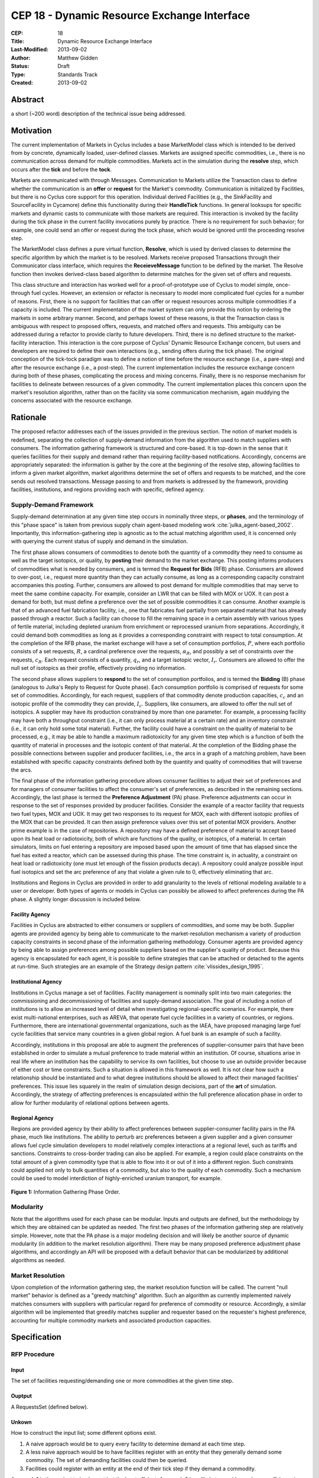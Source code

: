 CEP 18 - Dynamic Resource Exchange Interface
********************************************

:CEP: 18
:Title: Dynamic Resource Exchange Interface
:Last-Modified: 2013-09-02
:Author: Matthew Gidden
:Status: Draft
:Type: Standards Track
:Created: 2013-09-02

Abstract
========

a short (~200 word) description of the technical issue being addressed.

Motivation
==========

The current implementation of Markets in Cyclus includes a base MarketModel
class which is intended to be derived from by concrete, dynamically loaded,
user-defined classes. Markets are assigned specific commodities, i.e., there is
no communication across demand for multiple commodities. Markets act in the
simulation during the **resolve** step, which occurs after the **tick** and
before the **tock**. 

Markets are communicated with through Messages. Communication to Markets utilize
the Transaction class to define whether the communication is an **offer** or
**request** for the Market's commodity. Communication is initialized by
Facilities, but there is no Cyclus core support for this operation. Individual
derived Facilities (e.g., the SinkFacility and SourceFacility in Cycamore)
define this functionality during their **HandleTick** functions. In general
looksups for specific markets and dynamic casts to communicate with those
markets are required. This interaction is invoked by the facility during the
tick phase in the current facility invocations purely by practice. There is no
requirement for such behavior; for example, one could send an offer or request
during the tock phase, which would be ignored until the proceeding resolve
step.

The MarketModel class defines a pure virtual function, **Resolve**, which is
used by derived classes to determine the specific algorithm by which the market
is to be resolved. Markets receive proposed Transactions through their
Communicator class interface, which requires the **ReceieveMessage** function to
be defined by the market. The Resolve function then invokes derived-class based
algorithm to determine matches for the given set of offers and requests.

This class structure and interaction has worked well for a proof-of-prototype
use of Cyclus to model simple, once-through fuel cycles. However, an extension
or refactor is necessary to model more complicated fuel cycles for a number of
reasons. First, there is no support for facilities that can offer or request
resources across multiple commodities if a capacity is included. The current
implementation of the market system can only provide this notion by ordering the
markets in some arbitrary manner. Second, and perhaps lowest of these reasons,
is that the Transaction class is ambiguous with respect to proposed offers,
requests, and matched offers and requests. This ambiguity can be addressed
during a refactor to provide clarity to future developers. Third, there is no
defined structure to the market-facility interaction. This interaction is the
core purpose of Cyclus' Dynamic Resource Exchange concern, but users and
developers are required to define their own interactions (e.g., sending offers
during the tick phase). The original conception of the tick-tock paradigm was to
define a notion of time before the resource exchange (i.e., a pare-step) and
after the resource exchange (i.e., a post-step). The current implementation
includes the resource exchange concern during both of these phases, complicating
the process and mixing concerns. Finally, there is no response mechanism for
facilities to delineate between resources of a given commodity. The current
implementation places this concern upon the market's resolution algorithm,
rather than on the facility via some communication mechanism, again muddying the
concerns associated with the resource exchange.

Rationale
=========

The proposed refactor addresses each of the issues provided in the previous
section. The notion of market models is redefined, separating the collection of
supply-demand information from the algorithm used to match suppliers with
consumers. The information gathering framework is structured and core-based. It
is top-down in the sense that it queries facilities for their supply and demand
rather than requiring facility-based notifications. Accordingly, concerns are
appropriately separated: the information is gather by the core at the beginning
of the resolve step, allowing facilities to inform a given market algorithm,
market algorithms determine the set of offers and requests to be matched, and
the core sends out resolved transactions. Message passing to and from markets is
addressed by the framework, providing facilities, institutions, and regions
providing each with specific, defined agency.

Supply-Demand Framework
-----------------------

Supply-demand determination at any given time step occurs in nominally three
steps, or **phases**, and the terminology of this "phase space" is taken from
previous supply chain agent-based modeling work
:cite:`julka_agent-based_2002`. Importantly, this information-gathering step is
agnostic as to the actual matching algorithm used, it is concerned only with
querying the current status of supply and demand in the simulation.

The first phase allows consumers of commodities to denote both the quantity of a
commodity they need to consume as well as the target isotopics, or quality, by
**posting** their demand to the market exchange. This posting informs producers
of commodities what is needed by consumers, and is termed the **Request for
Bids** (RFB) phase. Consumers are allowed to over-post, i.e., request more
quantity than they can actually consume, as long as a corresponding capacity
constraint accompanies this posting. Further, consumers are allowed to post
demand for multiple commodities that may serve to meet the same combine
capacity. For example, consider an LWR that can be filled with MOX or UOX. It
can post a demand for both, but must define a preference over the set of
possible commodities it can consume. Another example is that of an advanced fuel
fabrication facility, i.e., one that fabricates fuel partially from separated
material that has already passed through a reactor. Such a facility can choose
to fill the remaining space in a certain assembly with various types of fertile
material, including depleted uranium from enrichment or reprocessed uranium from
separations. Accordingly, it could demand both commodities as long as it
provides a corresponding constraint with respect to total consumption. At the
completion of the RFB phase, the market exchange will have a set of consumption
portfolios, :math:`P`, where each portfolio consists of a set requests,
:math:`R`, a cardinal preference over the requests, :math:`\alpha_R`, and
possibly a set of constraints over the requests, :math:`c_R`. Each request
consists of a quantity, :math:`q_r`, and a target isotopic vector,
:math:`I_r`. Consumers are allowed to offer the null set of isotopics as their
profile, effectively providing no information.

The second phase allows suppliers to **respond** to the set of consumption
portfolios, and is termed the **Bidding** (B) phase (analogous to Julka's Reply
to Request for Quote phase). Each consumption portfolio is comprised of requests
for some set of commodities. Accordingly, for each request, suppliers of that
commodity denote production capacities, :math:`c_c` and an isotopic profile of
the commodity they can provide, :math:`I_c`. Suppliers, like consumers, are
allowed to offer the null set of isotopics. A supplier may have its production
constrained by more than one parameter. For example, a processing facility may
have both a throughput constraint (i.e., it can only process material at a
certain rate) and an inventory constraint (i.e., it can only hold some total
material). Further, the facility could have a constraint on the quality of
material to be processed, e.g., it may be able to handle a maximum radiotoxicity
for any given time step which is a function of both the quantity of material in
processes and the isotopic content of that material. At the completion of the
Bidding phase the possible connections between supplier and producer facilities,
i.e., the arcs in a graph of a matching problem, have been established with
specific capacity constraints defined both by the quantity and quality of
commodities that will traverse the arcs.

The final phase of the information gathering procedure allows consumer
facilities to adjust their set of preferences and for managers of consumer
facilities to affect the consumer's set of preferences, as described in the
remaining sections. Accordingly, the last phase is termed the **Preference
Adjustment** (PA) phase. Preference adjustments can occur in response to the set
of responses provided by producer facilities. Consider the example of a reactor
facility that requests two fuel types, MOX and UOX. It may get two responses to
its request for MOX, each with different isotopic profiles of the MOX that can
be provided. It can then assign preference values over this set of potential MOX
providers. Another prime example is in the case of repositories. A repository
may have a defined preference of material to accept based upon its heat load or
radiotoxicity, both of which are functions of the quality, or isotopics, of a
material. In certain simulators, limits on fuel entering a repository are
imposed based upon the amount of time that has elapsed since the fuel has exited
a reactor, which can be assessed during this phase. The time constraint is, in
actuality, a constraint on heat load or radiotoxicity (one must let enough of
the fission products decay). A repository could analyze possible input fuel
isotopics and set the arc preference of any that violate a given rule to 0,
effectively eliminating that arc.

Institutions and Regions in Cyclus are provided in order to add granularity to
the levels of reltional modeling available to a user or developer. Both types of
agents or models in Cyclus can possibly be allowed to affect preferences during
the PA phase. A slightly longer discussion is included below.

Facility Agency
+++++++++++++++

Facilities in Cyclus are abstracted to either consumers or suppliers of
commodities, and some may be both. Supplier agents are provided agency by being
able to communicate to the market-resolution mechanism a variety of production
capacity constraints in second phase of the information gathering
methodology. Consumer agents are provided agency by being able to assign
preferences among possible suppliers based on the supplier's quality of
product. Because this agency is encapsulated for each agent, it is possible to
define strategies that can be attached or detached to the agents at
run-time. Such strategies are an example of the Strategy design pattern
:cite:`vlissides_design_1995`.

Institutional Agency
++++++++++++++++++++

Institutions in Cyclus manage a set of facilities. Facility management is
nominally split into two main categories: the commissioning and decommissioning
of facilities and supply-demand association. The goal of including a notion of
institutions is to allow an increased level of detail when investigating
regional-specific scenarios. For example, there exist multi-national
enterprises, such as AREVA, that operate fuel cycle facilities in a variety of
countries, or regions. Furthermore, there are international governmental
organizations, such as the IAEA, have proposed managing large fuel cycle
facilities that service many countries in a given global region. A fuel bank is
an example of such a facility. 

Accordingly, institutions in this proposal are able to augment the preferences
of supplier-consumer pairs that have been established in order to simulate a
mutual preference to trade material within an institution. Of course, situations
arise in real life where an institution has the capability to service its own
facilities, but choose to use an outside provider because of either cost or time
constraints. Such a situation is allowed in this framework as well. It is not
clear how such a relationship should be instantiated and to what degree
institutions should be allowed to affect their managed facilities'
preferences. This issue lies squarely in the realm of simulation design
decisions, part of the **art** of simulation. Accordingly, the strategy of
affecting preferences is encapsulated within the full preference allocation
phase in order to allow for further modularity of relational options between
agents.

Regional Agency
+++++++++++++++

Regions are provided agency by their ability to affect preferences between
supplier-consumer facility pairs in the PA phase, much like institutions. The
ability to perturb arc preferences between a given supplier and a given consumer
allows fuel cycle simulation developers to model relatively complex interactions
at a regional level, such as tariffs and sanctions. Constraints to cross-border
trading can also be applied. For example, a region could place constraints on
the total amount of a given commodity type that is able to flow into it or out
of it into a different region. Such constraints could applied not only to bulk
quantities of a commodity, but also to the quality of each commodity. Such a
mechanism could be used to model interdiction of highly-enriched uranium
transport, for example.


.. figure:: cep-0018-2.svg
    :align: center

    **Figure 1:** Information Gathering Phase Order.

.. blockdiag code below

    http://interactive.blockdiag.com/?compression=deflate&src=eJzFkcsKwjAQRdf2K0JcC0VBKqJgBcGd1g-Q1I41GDIxD1DEfzctbX2C7jqLhFwmZ25uglTg7phxlpNrQIrKYM-csNtco1PbHQrUZEIkShiTFurVlDkwBd6O9yYzyFI8t2iq3ujagb6QBE4OjAVtKOlNa3XjlBK8EZsmstKwNzSoGGXa9Rf4EiwF4R9Kk0VMG7X8jQnthmEUR17vfI6uem8_wV-wcRQNwyfsw_vf1NXsEzsaDfrzucei5iAtsxyl71WorWbcBh0_8D2XMqylNPb5nEBeXK2Sqy0Vyx2by59z

    blockdiag {
    default_group_color = none;                                                                                                                    
    default_shape = roundedbox;                                                                                                                    
    
    "Query Requesters" -> "Query Suppliers" -> "Requester Prefs"

    group {
    label = "RFB"
    color="#008B8B"
    "Query Requesters"
    }

    group {
    label = "B"
    color="#B8860B"
    "Query Suppliers"
    }

    group {
    label = "PA"
    color="#9932CC"
    orientation = portrait
    
    "Requester Prefs" -> "Inst Prefs" -> "Region Prefs"
    }
    }

Modularity
----------

Note that the algorithms used for each phase can be modular. Inputs and outputs
are defined, but the methodology by which they are obtained can be updated as
needed. The first two phases of the information gathering step are relatively
simple. However, note that the PA phase is a major modeling decision and will
likely be another source of dynamic modularity (in addition to the market
resolution algorithm). There may be many proposed preference adjustment phase
algorithms, and accordingly an API will be proposed with a default behavior that
can be modularized by additional algorithms as needed.

Market Resolution
-----------------

Upon completion of the information gathering step, the market resolution
function will be called. The current "null market" behavior is defined as a
"greedy matching" algorithm. Such an algorithm as currently implemented naively
matches consumers with suppliers with particular regard for preference of
commodity or resource. Accordingly, a similar algorithm will be implemented that
greedily matches supplier and requester based on the requester's highest
preference, accounting for multiple commodity markets and associated production
capacities.

Specification
=============

RFP Procedure
-------------

Input 
++++++

The set of facilities requesting/demanding one or more commodities
at the given time step.

Ouptput
++++++

A RequestsSet (defined below).

Unkown 
+++++++

How to construct the input list; some different options exist. 

1. A naive approach would be to query every facility to determine demand at each
   time step.

2. A less naive approach would be to have facilities register with an entity
   that they generally demand some commodity. The set of demanding facilities
   could then be queried.

3. Facilities could register with an entity at the end of their tick step if
   they demand a commodity.

Approach 1 is the easiest to implement but the least effcient. Approach 2 is
unlikely to provide much more effciency in simulations where the majority of
facilities consume resources. Approach 3 provides the most efficiency of the 3
in that it is guaranteed to query only those facilities that presently demand a
commodity. It requires a slight overhead for module developers in that they must
notify the core that their facility has a demand rather than the core explicitly
querying it.

RequestSet
----------

A RequestSet is a set of requests and possibly accomanying constraints on those
requests.

Request
+++++++

A Request encapsulates the information required to analyze commodity requests
from facilities in a dynamic manner.

1. A commodity

2. A target resource, i.e., its quantity and quality. 

3. A preference for that resource/commodity pairing

There is a desire to not have to type check the resource in order to determine
whether or not it is a Material. In the past GenericResources have been used in
place of a Material with an unknown composition. A specific case is the example
of the current SinkFacility and other repository models. Because the facility
can take any kind of composed material, the GenericResource class was used,
instead of defaulting to a material with an empty composition.

The quality comparison for future operations depends wholly on the resource
subclass used. Accordingly, this methodology suggests that GenericMaterials that
are intended to be Materials without a defined composition should be constructed
as such, i.e., as Material resources without a defined composition. Such a
decision would greatly reduce complexity of implementation of this proposal.

RequestConstraint
+++++++++++++++++

A RequestConstraint is intended to provide specific, agent-based information
regarding the ability for agents to accept more than one of their requests.

Some examples include:

- A reactor that can accept UOX and MOX to a certain level, i.e., a capacity
  constraint
- An advanced fuel fabrication facility that can use depleted uranium or
  recycled uranium, i.e., an OR constraint

Such a construct is not specifically necessary to provide proof-of-prototype
implementation and is noted here for posterity. Further discussion is required
to determine the usefulness of its implementation in the near term.

Backwards Compatibility
=======================

All CEPs that introduce major backwards incompatibilities must include a section
describing these incompatibilities and their severity. The CEP must explain how
the author proposes to deal with these incompatibilities. CEP submissions
without a sufficient backwards compatibility treatise may be rejected outright.

Reference Implementation
========================

The reference implementation must be completed before any CEP is given status
“Final”, but it need not be completed before the CEP is accepted.

Document History
================

This document is released under the CC-BY 3.0 license.

References and Footnotes
========================

.. rubric:: References

.. bibliography:: cep-0018-1.bib
   :cited:

